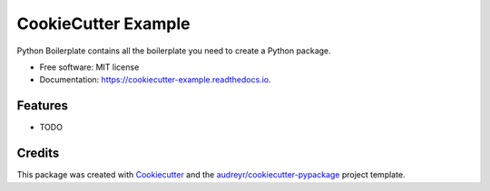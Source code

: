 ====================
CookieCutter Example
====================


.. image:: https://img.shields.io/pypi/v/cookiecutter_example.svg
        :target: https://pypi.python.org/pypi/cookiecutter_example

.. image:: https://img.shields.io/travis/maxnvdm/cookiecutter_example.svg
        :target: https://travis-ci.com/maxnvdm/cookiecutter_example

.. image:: https://readthedocs.org/projects/cookiecutter-example/badge/?version=latest
        :target: https://cookiecutter-example.readthedocs.io/en/latest/?badge=latest
        :alt: Documentation Status




Python Boilerplate contains all the boilerplate you need to create a Python package.


* Free software: MIT license
* Documentation: https://cookiecutter-example.readthedocs.io.


Features
--------

* TODO

Credits
-------

This package was created with Cookiecutter_ and the `audreyr/cookiecutter-pypackage`_ project template.

.. _Cookiecutter: https://github.com/audreyr/cookiecutter
.. _`audreyr/cookiecutter-pypackage`: https://github.com/audreyr/cookiecutter-pypackage
